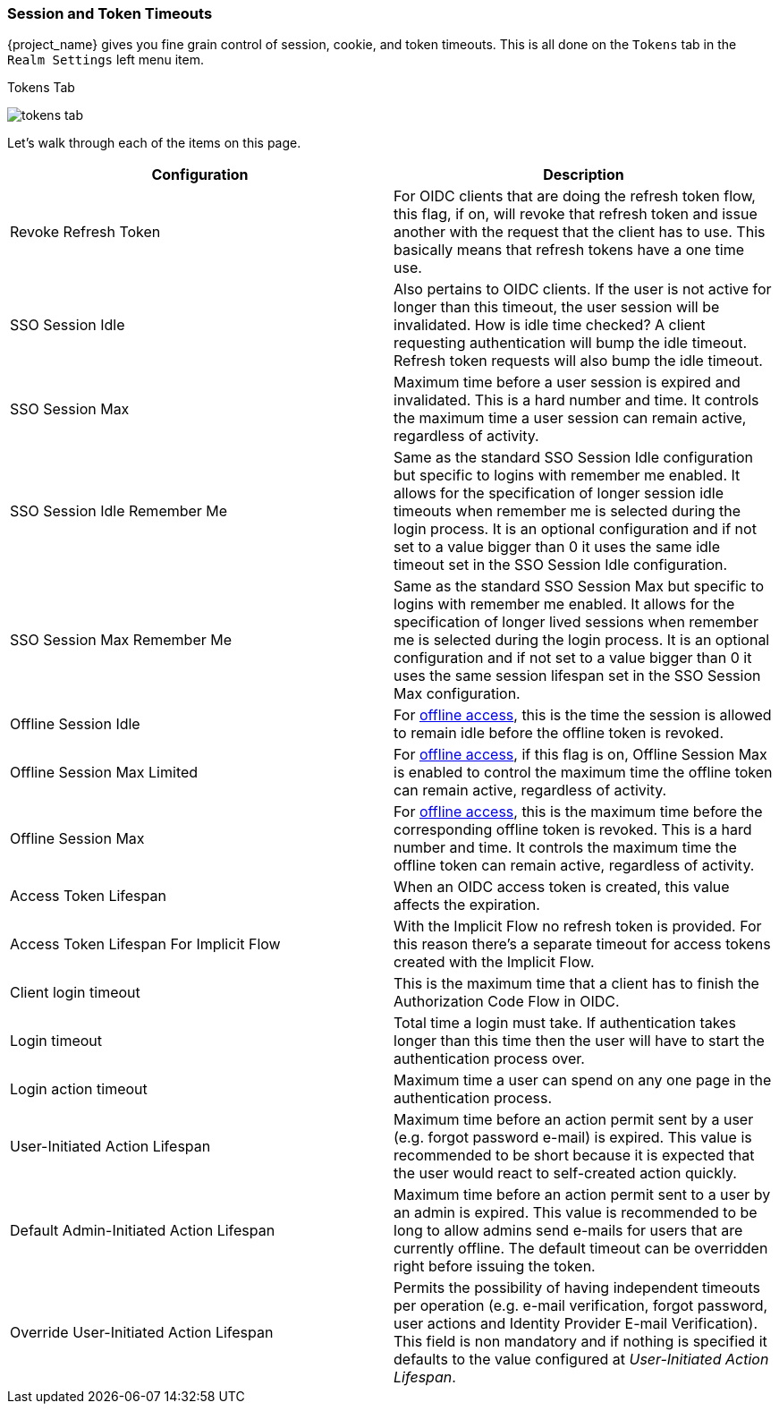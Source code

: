 [[_timeouts]]

=== Session and Token Timeouts

{project_name} gives you fine grain control of session, cookie, and token timeouts.  This is all done on the
`Tokens` tab in the `Realm Settings` left menu item.

.Tokens Tab
image:{project_images}/tokens-tab.png[]

Let's walk through each of the items on this page.

|===
|Configuration|Description

|Revoke Refresh Token
|For OIDC clients that are doing the refresh token flow, this flag, if on, will revoke that refresh token and issue another with the request that the client has to use.
 This basically means that refresh tokens have a one time use.

|SSO Session Idle
|Also pertains to OIDC clients.  If the user is not active for longer than this timeout, the user session will be invalidated.  How is idle time checked?
 A client requesting authentication will bump the idle timeout.  Refresh token requests will also bump the idle timeout.

|SSO Session Max
|Maximum time before a user session is expired and invalidated.  This is a hard number and time.  It controls the maximum time
 a user session can remain active, regardless of activity.

|SSO Session Idle Remember Me
|Same as the standard SSO Session Idle configuration but specific to logins with remember me enabled. It allows for the specification of longer
 session idle timeouts when remember me is selected during the login process. It is an optional configuration and if not set to a value
 bigger than 0 it uses the same idle timeout set in the SSO Session Idle configuration.

|SSO Session Max Remember Me
|Same as the standard SSO Session Max but specific to logins with remember me enabled. It allows for the specification of longer lived
 sessions when remember me is selected during the login process. It is an optional configuration and if not set to a value bigger than 0
 it uses the same session lifespan set in the SSO Session Max configuration.

|Offline Session Idle
|For <<_offline-access, offline access>>, this is the time the session is allowed to remain idle before the offline token is revoked.

|Offline Session Max Limited
|For <<_offline-access, offline access>>, if this flag is on, Offline Session Max is enabled to control the maximum time the offline token can remain active, regardless of activity.

|Offline Session Max
|For <<_offline-access, offline access>>, this is the maximum time before the corresponding offline token is revoked. This is a hard number and time. It controls the maximum time the offline token can remain active, regardless of activity.

|Access Token Lifespan
|When an OIDC access token is created, this value affects the expiration.

|Access Token Lifespan For Implicit Flow
|With the Implicit Flow no refresh token is provided. For this reason there's a separate timeout for access tokens created with the Implicit Flow.

|Client login timeout
|This is the maximum time that a client has to finish the Authorization Code Flow in OIDC.

|Login timeout
|Total time a login must take.  If authentication takes longer than this time then the user will have to start the authentication process over.

|Login action timeout
|Maximum time a user can spend on any one page in the authentication process.

|User-Initiated Action Lifespan
|Maximum time before an action permit sent by a user (e.g. forgot password e-mail) is expired. This value is recommended to be short because it is expected that the user would react to self-created action quickly.

|Default Admin-Initiated Action Lifespan
|Maximum time before an action permit sent to a user by an admin is expired. This value is recommended to be long to allow admins send e-mails for users that are currently offline. The default timeout can be overridden right before issuing the token.

|Override User-Initiated Action Lifespan
|Permits the possibility of having independent timeouts per operation (e.g. e-mail verification, forgot password, user actions and Identity Provider E-mail Verification). This field is non mandatory and if nothing is specified it defaults to the value configured at _User-Initiated Action Lifespan_.
|===
